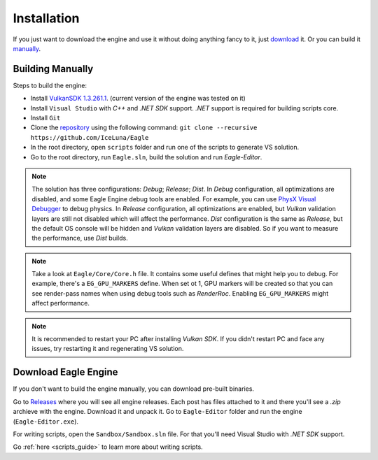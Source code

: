 .. _installation_guide:

Installation
============

If you just want to download the engine and use it without doing anything fancy to it, just `download`_ it. Or you can build it `manually`_.

.. _manually:

Building Manually
-----------------
Steps to build the engine:

- Install `VulkanSDK 1.3.261.1 <https://sdk.lunarg.com/sdk/download/1.3.261.1/windows/VulkanSDK-1.3.261.1-Installer.exe>`_. (current version of the engine was tested on it)
- Install ``Visual Studio`` with `C++` and `.NET SDK` support. `.NET` support is required for building scripts core.
- Install ``Git``
- Clone the `repository <https://github.com/iceluna/eagle>`_ using the following command: ``git clone --recursive https://github.com/IceLuna/Eagle``
- In the root directory, open ``scripts`` folder and run one of the scripts to generate VS solution.
- Go to the root directory, run ``Eagle.sln``, build the solution and run `Eagle-Editor`.

.. note::
	
	The solution has three configurations: `Debug`; `Release`; `Dist`.
	In `Debug` configuration, all optimizations are disabled, and some Eagle Engine debug tools are enabled. For example, you can use `PhysX Visual Debugger <https://developer.nvidia.com/physx-visual-debugger>`_ to debug physics.
	In `Release` configuration, all optimizations are enabled, but `Vulkan` validation layers are still not disabled which will affect the performance.
	`Dist` configuration is the same as `Release`, but the default OS console will be hidden and `Vulkan` validation layers are disabled. So if you want to measure the performance, use `Dist` builds.

.. note::
	
	Take a look at ``Eagle/Core/Core.h`` file. It contains some useful defines that might help you to debug.
	For example, there's a ``EG_GPU_MARKERS`` define. When set ot 1, GPU markers will be created so that you can see render-pass names when using debug tools such as `RenderRoc`.
	Enabling ``EG_GPU_MARKERS`` might affect performance.

.. note::
	
	It is recommended to restart your PC after installing `Vulkan SDK`. If you didn't restart PC and face any issues, try restarting it and regenerating VS solution.

.. _download:

Download Eagle Engine
---------------------
If you don't want to build the engine manually, you can download pre-built binaries.

Go to `Releases <https://github.com/IceLuna/Eagle/releases>`_ where you will see all engine releases. Each post has files attached to it and
there you'll see a `.zip` archieve with the engine. Download it and unpack it. Go to ``Eagle-Editor`` folder and run the engine (``Eagle-Editor.exe``).

For writing scripts, open the ``Sandbox/Sandbox.sln`` file. For that you'll need Visual Studio with `.NET SDK` support.

Go :ref:`here <scripts_guide>` to learn more about writing scripts.
